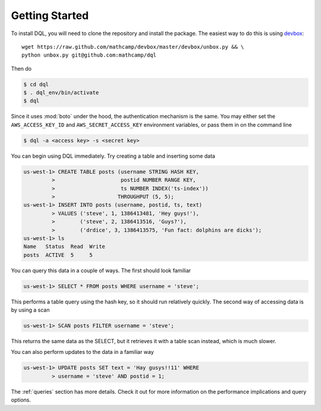Getting Started
===============
To install DQL, you will need to clone the repository and install the package.
The easiest way to do this is using `devbox
<https://github.com/mathcamp/devbox>`_::

    wget https://raw.github.com/mathcamp/devbox/master/devbox/unbox.py && \
    python unbox.py git@github.com:mathcamp/dql

Then do

.. code-block:: bash

    $ cd dql
    $ . dql_env/bin/activate
    $ dql

Since it uses :mod:`boto` under the hood, the authentication mechanism is the
same. You may either set the ``AWS_ACCESS_KEY_ID`` and
``AWS_SECRET_ACCESS_KEY`` environment variables, or pass them in on the command
line

.. code-block:: bash

    $ dql -a <access key> -s <secret key>

You can begin using DQL immediately. Try creating a table and inserting some
data

.. code-block:: sql

    us-west-1> CREATE TABLE posts (username STRING HASH KEY,
             >                     postid NUMBER RANGE KEY,
             >                     ts NUMBER INDEX('ts-index'))
             >                    THROUGHPUT (5, 5);
    us-west-1> INSERT INTO posts (username, postid, ts, text)
             > VALUES ('steve', 1, 1386413481, 'Hey guys!'),
             >        ('steve', 2, 1386413516, 'Guys?'),
             >        ('drdice', 3, 1386413575, 'Fun fact: dolphins are dicks');
    us-west-1> ls
    Name   Status  Read  Write
    posts  ACTIVE  5     5


You can query this data in a couple of ways. The first should look familiar

.. code-block:: sql

    us-west-1> SELECT * FROM posts WHERE username = 'steve';

This performs a table query using the hash key, so it should run relatively
quickly. The second way of accessing data is by using a scan

.. code-block:: sql

    us-west-1> SCAN posts FILTER username = 'steve';

This returns the same data as the SELECT, but it retrieves it with a table scan
instead, which is much slower.

You can also perform updates to the data in a familiar way

.. code-block:: sql

    us-west-1> UPDATE posts SET text = 'Hay gusys!!11' WHERE
             > username = 'steve' AND postid = 1;

The :ref:`queries` section has more details. Check it out for more information on
the performance implications and query options.
